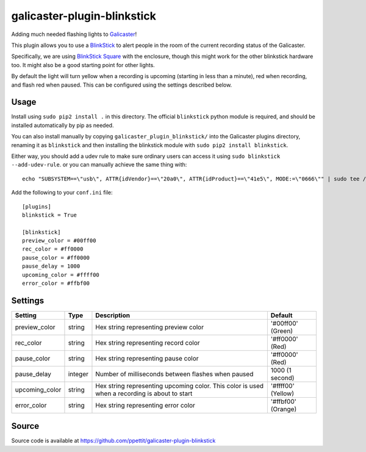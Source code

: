 galicaster-plugin-blinkstick
============================

Adding much needed flashing lights to Galicaster_!

This plugin allows you to use a BlinkStick_ to alert people in the room of the
current recording status of the Galicaster.

Specifically, we are using `BlinkStick Square`_ with the enclosure, though this
might work for the other blinkstick hardware too. It might also be a good
starting point for other lights.

By default the light will turn yellow when a recording is upcoming (starting
in less than a minute), red when recording, and flash red when paused. This
can be configured using the settings described below.

Usage
-----

Install using ``sudo pip2 install .`` in this directory. The official
``blinkstick`` python module is required, and should be installed automatically
by pip as needed.

You can also install manually by copying ``galicaster_plugin_blinkstick/`` into
the Galicaster plugins directory, renaming it as ``blinkstick`` and then
installing the blinkstick module with ``sudo pip2 install blinkstick``.

Either way, you should add a udev rule to make sure ordinary users can access
it using ``sudo blinkstick --add-udev-rule``. or you can manually achieve the
same thing with:

::

  echo "SUBSYSTEM==\"usb\", ATTR{idVendor}==\"20a0\", ATTR{idProduct}==\"41e5\", MODE:=\"0666\"" | sudo tee /etc/udev/rules.d/85-blinkstick.rules

Add the following to your ``conf.ini`` file:

::

    [plugins]
    blinkstick = True

    [blinkstick]
    preview_color = #00ff00
    rec_color = #ff0000
    pause_color = #ff0000
    pause_delay = 1000
    upcoming_color = #ffff00
    error_color = #ffbf00

Settings
--------

+----------------+---------+----------------------------------------------------+--------------------+
| Setting        | Type    | Description                                        | Default            |
+================+=========+====================================================+====================+
| preview_color  | string  | Hex string representing preview color              | '#00ff00' (Green)  |
+----------------+---------+----------------------------------------------------+--------------------+
| rec_color      | string  | Hex string representing record color               | '#ff0000' (Red)    |
+----------------+---------+----------------------------------------------------+--------------------+
| pause_color    | string  | Hex string representing pause color                | '#ff0000' (Red)    |
+----------------+---------+----------------------------------------------------+--------------------+
| pause_delay    | integer | Number of milliseconds between flashes when paused | 1000 (1 second)    |
+----------------+---------+----------------------------------------------------+--------------------+
| upcoming_color | string  | Hex string representing upcoming color. This       | '#ffff00' (Yellow) |
|                |         | color is used when a recording is about to start   |                    |
+----------------+---------+----------------------------------------------------+--------------------+
| error_color    | string  | Hex string representing error color                | '#ffbf00' (Orange) |
+----------------+---------+----------------------------------------------------+--------------------+

Source
------
Source code is available at https://github.com/ppettit/galicaster-plugin-blinkstick

.. _Galicaster: https://github.com/teltek/Galicaster
.. _BlinkStick: https://www.blinkstick.com/
.. _BlinkStick Square: https://www.blinkstick.com/products/blinkstick-square
